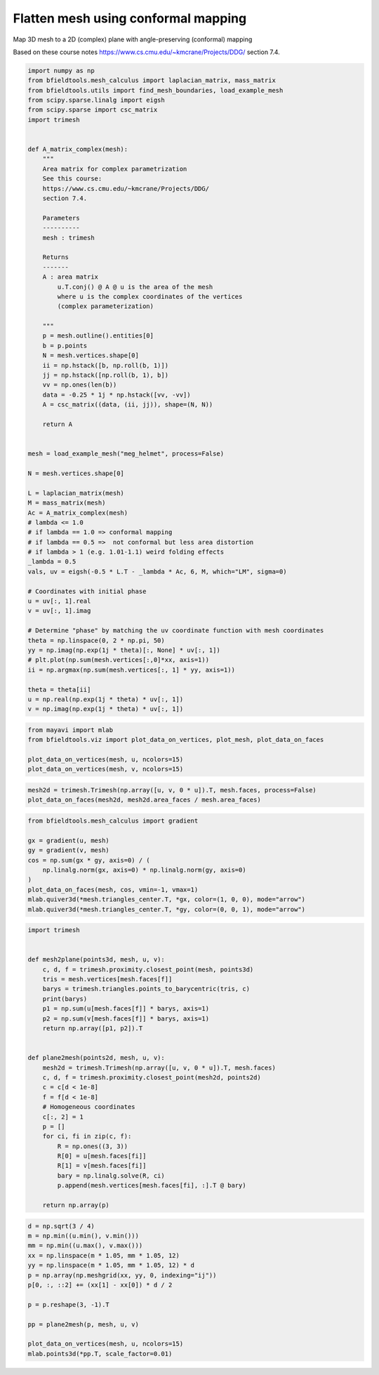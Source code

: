 .. only:: html

    .. note::
        :class: sphx-glr-download-link-note

        Click :ref:`here <sphx_glr_download_auto_examples_flatten_mesh.py>`     to download the full example code
    .. rst-class:: sphx-glr-example-title

    .. _sphx_glr_auto_examples_flatten_mesh.py:


Flatten mesh using conformal mapping
===========================================

Map 3D mesh to a 2D (complex) plane with angle-preserving (conformal) mapping

Based on these course notes
https://www.cs.cmu.edu/~kmcrane/Projects/DDG/
section 7.4.


.. code-block:: default


    import numpy as np
    from bfieldtools.mesh_calculus import laplacian_matrix, mass_matrix
    from bfieldtools.utils import find_mesh_boundaries, load_example_mesh
    from scipy.sparse.linalg import eigsh
    from scipy.sparse import csc_matrix
    import trimesh


    def A_matrix_complex(mesh):
        """
        Area matrix for complex parametrization
        See this course:
        https://www.cs.cmu.edu/~kmcrane/Projects/DDG/
        section 7.4.

        Parameters
        ----------
        mesh : trimesh

        Returns
        -------
        A : area matrix
            u.T.conj() @ A @ u is the area of the mesh
            where u is the complex coordinates of the vertices 
            (complex parameterization)

        """
        p = mesh.outline().entities[0]
        b = p.points
        N = mesh.vertices.shape[0]
        ii = np.hstack([b, np.roll(b, 1)])
        jj = np.hstack([np.roll(b, 1), b])
        vv = np.ones(len(b))
        data = -0.25 * 1j * np.hstack([vv, -vv])
        A = csc_matrix((data, (ii, jj)), shape=(N, N))

        return A


    mesh = load_example_mesh("meg_helmet", process=False)

    N = mesh.vertices.shape[0]

    L = laplacian_matrix(mesh)
    M = mass_matrix(mesh)
    Ac = A_matrix_complex(mesh)
    # lambda <= 1.0
    # if lambda == 1.0 => conformal mapping
    # if lambda == 0.5 =>  not conformal but less area distortion
    # if lambda > 1 (e.g. 1.01-1.1) weird folding effects
    _lambda = 0.5
    vals, uv = eigsh(-0.5 * L.T - _lambda * Ac, 6, M, which="LM", sigma=0)

    # Coordinates with initial phase
    u = uv[:, 1].real
    v = uv[:, 1].imag

    # Determine "phase" by matching the uv coordinate function with mesh coordinates
    theta = np.linspace(0, 2 * np.pi, 50)
    yy = np.imag(np.exp(1j * theta)[:, None] * uv[:, 1])
    # plt.plot(np.sum(mesh.vertices[:,0]*xx, axis=1))
    ii = np.argmax(np.sum(mesh.vertices[:, 1] * yy, axis=1))

    theta = theta[ii]
    u = np.real(np.exp(1j * theta) * uv[:, 1])
    v = np.imag(np.exp(1j * theta) * uv[:, 1])








.. code-block:: default

    from mayavi import mlab
    from bfieldtools.viz import plot_data_on_vertices, plot_mesh, plot_data_on_faces

    plot_data_on_vertices(mesh, u, ncolors=15)
    plot_data_on_vertices(mesh, v, ncolors=15)




.. rst-class:: sphx-glr-horizontal


    *

      .. image:: /auto_examples/images/sphx_glr_flatten_mesh_001.png
            :class: sphx-glr-multi-img

    *

      .. image:: /auto_examples/images/sphx_glr_flatten_mesh_002.png
            :class: sphx-glr-multi-img


.. rst-class:: sphx-glr-script-out

 Out:

 .. code-block:: none


    <mayavi.modules.surface.Surface object at 0x7f50c16624d0>




.. code-block:: default

    mesh2d = trimesh.Trimesh(np.array([u, v, 0 * u]).T, mesh.faces, process=False)
    plot_data_on_faces(mesh2d, mesh2d.area_faces / mesh.area_faces)




.. image:: /auto_examples/images/sphx_glr_flatten_mesh_003.png
    :class: sphx-glr-single-img


.. rst-class:: sphx-glr-script-out

 Out:

 .. code-block:: none


    <mayavi.modules.surface.Surface object at 0x7f50c16d4d10>




.. code-block:: default

    from bfieldtools.mesh_calculus import gradient

    gx = gradient(u, mesh)
    gy = gradient(v, mesh)
    cos = np.sum(gx * gy, axis=0) / (
        np.linalg.norm(gx, axis=0) * np.linalg.norm(gy, axis=0)
    )
    plot_data_on_faces(mesh, cos, vmin=-1, vmax=1)
    mlab.quiver3d(*mesh.triangles_center.T, *gx, color=(1, 0, 0), mode="arrow")
    mlab.quiver3d(*mesh.triangles_center.T, *gy, color=(0, 0, 1), mode="arrow")




.. image:: /auto_examples/images/sphx_glr_flatten_mesh_004.png
    :class: sphx-glr-single-img


.. rst-class:: sphx-glr-script-out

 Out:

 .. code-block:: none


    <mayavi.modules.vectors.Vectors object at 0x7f50c117e710>




.. code-block:: default

    import trimesh


    def mesh2plane(points3d, mesh, u, v):
        c, d, f = trimesh.proximity.closest_point(mesh, points3d)
        tris = mesh.vertices[mesh.faces[f]]
        barys = trimesh.triangles.points_to_barycentric(tris, c)
        print(barys)
        p1 = np.sum(u[mesh.faces[f]] * barys, axis=1)
        p2 = np.sum(v[mesh.faces[f]] * barys, axis=1)
        return np.array([p1, p2]).T


    def plane2mesh(points2d, mesh, u, v):
        mesh2d = trimesh.Trimesh(np.array([u, v, 0 * u]).T, mesh.faces)
        c, d, f = trimesh.proximity.closest_point(mesh2d, points2d)
        c = c[d < 1e-8]
        f = f[d < 1e-8]
        # Homogeneous coordinates
        c[:, 2] = 1
        p = []
        for ci, fi in zip(c, f):
            R = np.ones((3, 3))
            R[0] = u[mesh.faces[fi]]
            R[1] = v[mesh.faces[fi]]
            bary = np.linalg.solve(R, ci)
            p.append(mesh.vertices[mesh.faces[fi], :].T @ bary)

        return np.array(p)










.. code-block:: default

    d = np.sqrt(3 / 4)
    m = np.min((u.min(), v.min()))
    mm = np.min((u.max(), v.max()))
    xx = np.linspace(m * 1.05, mm * 1.05, 12)
    yy = np.linspace(m * 1.05, mm * 1.05, 12) * d
    p = np.array(np.meshgrid(xx, yy, 0, indexing="ij"))
    p[0, :, ::2] += (xx[1] - xx[0]) * d / 2

    p = p.reshape(3, -1).T

    pp = plane2mesh(p, mesh, u, v)

    plot_data_on_vertices(mesh, u, ncolors=15)
    mlab.points3d(*pp.T, scale_factor=0.01)



.. image:: /auto_examples/images/sphx_glr_flatten_mesh_005.png
    :class: sphx-glr-single-img


.. rst-class:: sphx-glr-script-out

 Out:

 .. code-block:: none


    <mayavi.modules.glyph.Glyph object at 0x7f50c17c4fb0>




.. rst-class:: sphx-glr-timing

   **Total running time of the script:** ( 0 minutes  1.502 seconds)


.. _sphx_glr_download_auto_examples_flatten_mesh.py:


.. only :: html

 .. container:: sphx-glr-footer
    :class: sphx-glr-footer-example



  .. container:: sphx-glr-download sphx-glr-download-python

     :download:`Download Python source code: flatten_mesh.py <flatten_mesh.py>`



  .. container:: sphx-glr-download sphx-glr-download-jupyter

     :download:`Download Jupyter notebook: flatten_mesh.ipynb <flatten_mesh.ipynb>`


.. only:: html

 .. rst-class:: sphx-glr-signature

    `Gallery generated by Sphinx-Gallery <https://sphinx-gallery.github.io>`_
